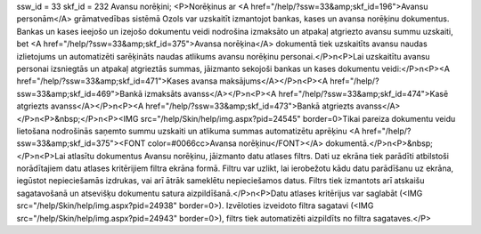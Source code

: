 ssw_id = 33skf_id = 232Avansu norēķini;<P>Norēķinus ar <A href="/help/?ssw=33&amp;skf_id=196">Avansu personām</A> grāmatvedības sistēmā Ozols var uzskaitīt izmantojot bankas, kases un avansa norēķinu dokumentus. Bankas un kases ieejošo un izejošo dokumentu veidi nodrošina izmaksāto un atpakaļ atgriezto avansu summu uzskaiti, bet <A href="/help/?ssw=33&amp;skf_id=375">Avansa norēķina</A> dokumentā tiek uzskaitīts avansu naudas izlietojums un automatizēti sarēķināts naudas atlikums avansu norēķinu personai.</P>\n<P>Lai uzskaitītu avansu personai izsniegtās un atpakaļ atgrieztās summas, jāizmanto sekojoši bankas un kases dokumentu veidi:</P>\n<P><A href="/help/?ssw=33&amp;skf_id=471">Kases avansa maksājums</A></P>\n<P><A href="/help/?ssw=33&amp;skf_id=469">Bankā izmaksāts avanss</A></P>\n<P><A href="/help/?ssw=33&amp;skf_id=474">Kasē atgriezts avanss</A></P>\n<P><A href="/help/?ssw=33&amp;skf_id=473">Bankā atgriezts avanss</A></P>\n<P>&nbsp;</P>\n<P><IMG src="/help/Skin/help/img.aspx?pid=24545" border=0>Tikai pareiza dokumentu veidu lietošana nodrošinās saņemto summu uzskaiti un atlikuma summas automatizētu aprēķinu <A href="/help/?ssw=33&amp;skf_id=375"><FONT color=#0066cc>Avansa norēķinu</FONT></A> dokumentā.</P>\n<P>&nbsp;</P>\n<P>Lai atlasītu dokumentus Avansu norēķinu, jāizmanto datu atlases filtrs. Dati uz ekrāna tiek parādīti atbilstoši norādītajiem datu atlases kritērijiem filtra ekrāna formā. Filtru var uzlikt, lai ierobežotu kādu datu parādīšanu uz ekrāna, iegūstot nepieciešamās izdrukas, vai arī ātrāk sameklētu nepieciešamos datus. Filtrs tiek izmantots arī atskaišu sagatavošanā un atsevišķu dokumentu satura aizpildīšanā.</P>\n<P>Datu atlases kritērijus var saglabāt (<IMG src="/help/Skin/help/img.aspx?pid=24938" border=0>). Izvēloties izveidoto filtra sagatavi (<IMG src="/help/Skin/help/img.aspx?pid=24943" border=0>), filtrs tiek automatizēti aizpildīts no filtra sagataves.</P>